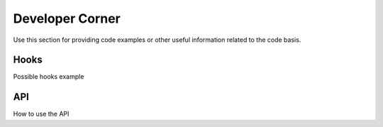 ﻿==================
Developer Corner
==================

Use this section for providing code examples or other useful information related to the code basis.


Hooks
=======

Possible hooks example

API
=======

How to use the API
